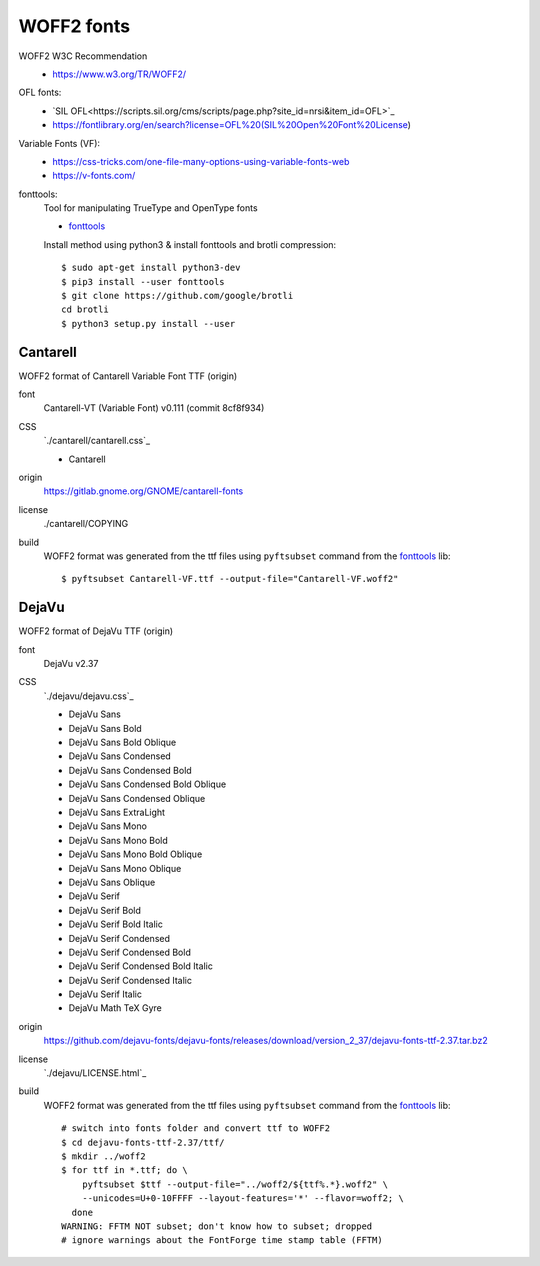 .. -*- coding: utf-8; mode: rst -*-

===========
WOFF2 fonts
===========

WOFF2 W3C Recommendation
  - https://www.w3.org/TR/WOFF2/

OFL fonts:
  - `SIL OFL<https://scripts.sil.org/cms/scripts/page.php?site_id=nrsi&item_id=OFL>`_
  - https://fontlibrary.org/en/search?license=OFL%20(SIL%20Open%20Font%20License)

Variable Fonts (VF):
  - https://css-tricks.com/one-file-many-options-using-variable-fonts-web
  - https://v-fonts.com/

fonttools:
  Tool for manipulating TrueType and OpenType fonts

  - `fonttools <https://github.com/fonttools/fonttools>`_

  Install method using python3 & install fonttools and brotli compression::

    $ sudo apt-get install python3-dev
    $ pip3 install --user fonttools
    $ git clone https://github.com/google/brotli
    cd brotli
    $ python3 setup.py install --user

Cantarell
=========

WOFF2 format of Cantarell Variable Font TTF (origin)

font
  Cantarell-VT (Variable Font) v0.111 (commit 8cf8f934)

CSS
  `./cantarell/cantarell.css`_

  - Cantarell

origin
  https://gitlab.gnome.org/GNOME/cantarell-fonts

license
  ./cantarell/COPYING

build
  WOFF2 format was generated from the ttf files using ``pyftsubset`` command
  from the fonttools_ lib::

    $ pyftsubset Cantarell-VF.ttf --output-file="Cantarell-VF.woff2"


DejaVu
======

WOFF2 format of DejaVu TTF (origin)

font
  DejaVu v2.37

CSS
  `./dejavu/dejavu.css`_

  - DejaVu Sans
  - DejaVu Sans Bold
  - DejaVu Sans Bold Oblique
  - DejaVu Sans Condensed
  - DejaVu Sans Condensed Bold
  - DejaVu Sans Condensed Bold Oblique
  - DejaVu Sans Condensed Oblique
  - DejaVu Sans ExtraLight
  - DejaVu Sans Mono
  - DejaVu Sans Mono Bold
  - DejaVu Sans Mono Bold Oblique
  - DejaVu Sans Mono Oblique
  - DejaVu Sans Oblique
  - DejaVu Serif
  - DejaVu Serif Bold
  - DejaVu Serif Bold Italic
  - DejaVu Serif Condensed
  - DejaVu Serif Condensed Bold
  - DejaVu Serif Condensed Bold Italic
  - DejaVu Serif Condensed Italic
  - DejaVu Serif Italic
  - DejaVu Math TeX Gyre

origin
  https://github.com/dejavu-fonts/dejavu-fonts/releases/download/version_2_37/dejavu-fonts-ttf-2.37.tar.bz2

license
  `./dejavu/LICENSE.html`_

build
  WOFF2 format was generated from the ttf files using ``pyftsubset`` command
  from the fonttools_ lib::

    # switch into fonts folder and convert ttf to WOFF2
    $ cd dejavu-fonts-ttf-2.37/ttf/
    $ mkdir ../woff2
    $ for ttf in *.ttf; do \
        pyftsubset $ttf --output-file="../woff2/${ttf%.*}.woff2" \
        --unicodes=U+0-10FFFF --layout-features='*' --flavor=woff2; \
      done
    WARNING: FFTM NOT subset; don't know how to subset; dropped
    # ignore warnings about the FontForge time stamp table (FFTM)

